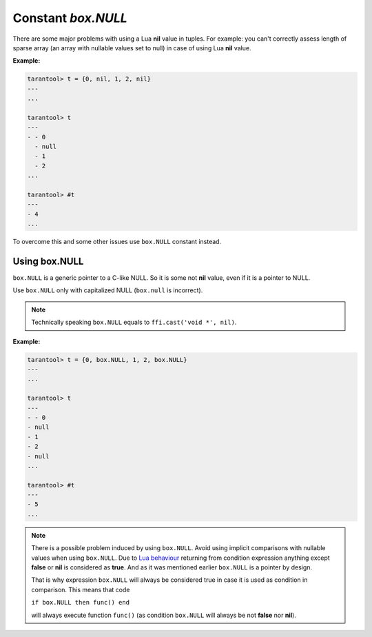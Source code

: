 .. _box-once:

-------------------------------------------------------------------------------
                             Constant `box.NULL`
-------------------------------------------------------------------------------

There are some major problems with using a Lua **nil** value in tuples.
For example: you can't correctly assess length of sparse array (an array with
nullable values set to null) in case of using Lua **nil** value.

**Example:**

.. code-block:: tarantoolsession

    tarantool> t = {0, nil, 1, 2, nil}
    ---
    ...

    tarantool> t
    ---
    - - 0
      - null
      - 1
      - 2
    ...

    tarantool> #t
    ---
    - 4
    ...

To overcome this and some other issues use ``box.NULL`` constant instead.

Using box.NULL
--------------

``box.NULL`` is a generic pointer to a C-like NULL. So it is
some not **nil** value, even if it is a pointer to NULL.

Use ``box.NULL`` only with capitalized NULL (``box.null`` is incorrect).

.. NOTE::

    Technically speaking ``box.NULL`` equals to ``ffi.cast('void *', nil)``.

**Example:**

.. code-block:: tarantoolsession

    tarantool> t = {0, box.NULL, 1, 2, box.NULL}
    ---
    ...

    tarantool> t
    ---
    - - 0
    - null
    - 1
    - 2
    - null
    ...

    tarantool> #t
    ---
    - 5
    ...

.. NOTE::

    There is a possible problem induced by using ``box.NULL``.
    Avoid using implicit comparisons with nullable values when using ``box.NULL``.
    Due to `Lua behaviour <https://www.lua.org/manual/5.1/manual.html#2.4.4>`_
    returning from condition expression anything except **false** or **nil**
    is considered as **true**. And as it was mentioned earlier ``box.NULL`` is a
    pointer by design.

    That is why expression ``box.NULL`` will always be considered true in case
    it is used as condition in comparison. This means that code

    ``if box.NULL then func() end``

    will always execute function ``func()`` (as condition ``box.NULL`` will always
    be not **false** nor **nil**).
